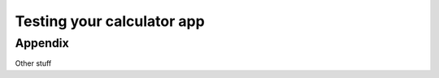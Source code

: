 Testing your calculator app
===========================

.. test:case:: Summarize and Clear values in calculator

    .. test:action:: Open :test:file:`example.wav` in the app

        .. test:reaction:: The file is loaded and played. Ensure speakers active


Appendix
--------

Other stuff


.. test:filelist::

